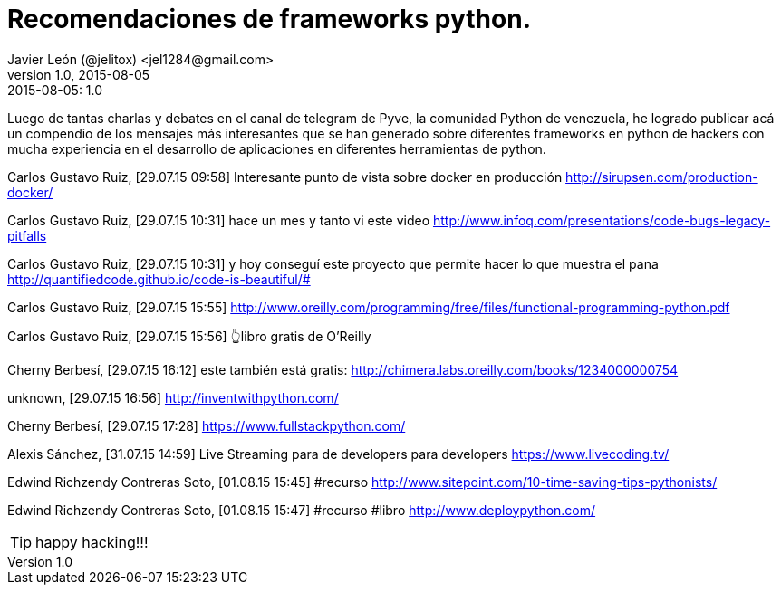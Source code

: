= Recomendaciones de frameworks python.
Javier León (@jelitox) <jel1284@gmail.com>
v1.0, 2015-08-05
:toc:
:imagesdir: assets/images
:homepage: http://blog.javierleon.com.ve
:hp-tags: Blog,Personal,Python,Pyve
// Web page meta data.
:keywords: Blog, Javier León, IT, Devops, Desarrollo, Sysadmin, Social, Networks, emprendimiento, Pagina Oficial,
:description: Blog personal y Profesional, +
Ingeniero en Informatica, desarrollador y Administrador de Sistemas e infraestructura, +
Redes Sociales, facebook, instagram, twitter, pinterest +
proyectos de emprendimiento Freenlance, +
Pagina principal.

.{revdate}:  {revnumber} 


Luego de tantas charlas y debates en el canal de telegram de Pyve, la comunidad Python de venezuela, he logrado publicar acá un compendio de los mensajes más interesantes que se han generado sobre diferentes frameworks en python de hackers con mucha experiencia en el desarrollo de aplicaciones en diferentes herramientas de python.



Carlos Gustavo Ruiz, [29.07.15 09:58]
Interesante punto de vista sobre docker en producción http://sirupsen.com/production-docker/

Carlos Gustavo Ruiz, [29.07.15 10:31]
hace un mes y tanto vi este video http://www.infoq.com/presentations/code-bugs-legacy-pitfalls

Carlos Gustavo Ruiz, [29.07.15 10:31]
y hoy conseguí este proyecto que permite hacer lo que muestra el pana http://quantifiedcode.github.io/code-is-beautiful/#

Carlos Gustavo Ruiz, [29.07.15 15:55]
http://www.oreilly.com/programming/free/files/functional-programming-python.pdf

Carlos Gustavo Ruiz, [29.07.15 15:56]
👆libro gratis de O'Reilly

Cherny Berbesí, [29.07.15 16:12]
este también está gratis: http://chimera.labs.oreilly.com/books/1234000000754

unknown, [29.07.15 16:56]
http://inventwithpython.com/

Cherny Berbesí, [29.07.15 17:28]
https://www.fullstackpython.com/

Alexis Sánchez, [31.07.15 14:59]
Live Streaming para de developers para developers https://www.livecoding.tv/

Edwind Richzendy Contreras Soto, [01.08.15 15:45]
#recurso http://www.sitepoint.com/10-time-saving-tips-pythonists/

Edwind Richzendy Contreras Soto, [01.08.15 15:47]
#recurso #libro http://www.deploypython.com/
















TIP: happy hacking!!!

